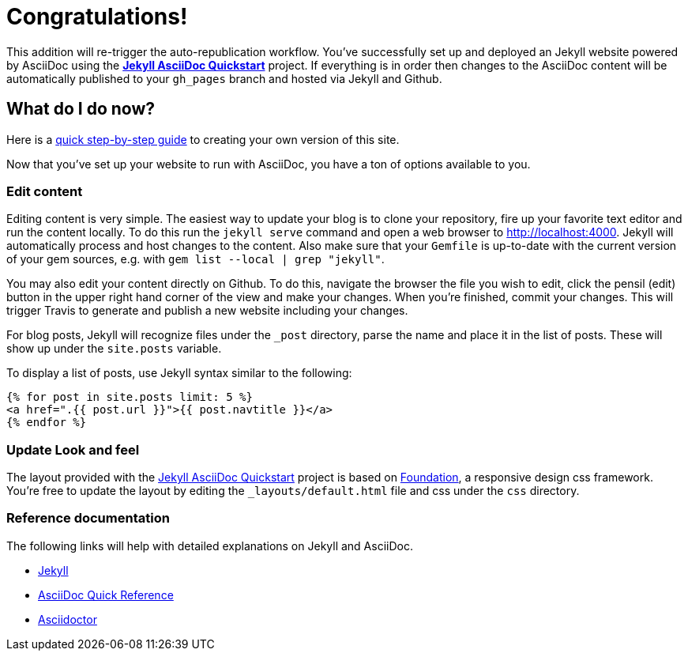= Congratulations!
:showtitle:
:page-title: Jekyll AsciiDoc Quickstart
:page-description: A forkable blog-ready Jekyll site using AsciiDoc

This addition will re-trigger the auto-republication workflow. You've successfully set up and deployed an Jekyll website powered by AsciiDoc using the https://github.com/asciidoctor/jekyll-asciidoc-quickstart[*Jekyll AsciiDoc Quickstart*] project. If everything is in order then changes to the AsciiDoc content will be automatically published to your `gh_pages` branch and hosted via Jekyll and Github.

== What do I do now?

Here is a xref:doc/clone-quickstart.adoc[quick step-by-step guide] to creating your own version of this site.

Now that you've set up your website to run with AsciiDoc, you have a ton of options available to you.

=== Edit content

Editing content is very simple. The easiest way to update your blog is to clone your repository, fire up your favorite text editor and run the content locally. To do this run the `jekyll serve` command and open a web browser to http://localhost:4000. Jekyll will automatically process and host changes to the content. Also make sure that your `Gemfile` is up-to-date with the current version of your gem sources, e.g. with `gem list --local | grep "jekyll"`.

You may also edit your content directly on Github. To do this, navigate the browser the file you wish to edit, click the pensil (edit) button in the upper right hand corner of the view and make your changes. When you're finished, commit your changes. This will trigger Travis to generate and publish a new website including your changes.

For blog posts, Jekyll will recognize files under the `_post` directory, parse the name and place it in the list of posts. These will show up under the `site.posts` variable.

To display a list of posts, use Jekyll syntax similar to the following:

[source, html]
----
{% for post in site.posts limit: 5 %}
<a href=".{{ post.url }}">{{ post.navtitle }}</a>
{% endfor %}
----

=== Update Look and feel

The layout provided with the https://github.com/asciidoctor/jekyll-asciidoc-quickstart[Jekyll AsciiDoc Quickstart] project is based on http://foundation.zurb.com[Foundation], a responsive design css framework. You're free to update the layout by editing the `_layouts/default.html` file and css under the `css` directory.

//This blog layout is based on the http://foundation.zurb.com/templates-previews-sites-f6/blog.html[Blog template].

=== Reference documentation

The following links will help with detailed explanations on Jekyll and AsciiDoc.

* http://jekyllrb.com[Jekyll]
* http://asciidoctor.org/docs/asciidoc-syntax-quick-reference/[AsciiDoc Quick Reference]
* http://asciidoctor.org[Asciidoctor]
